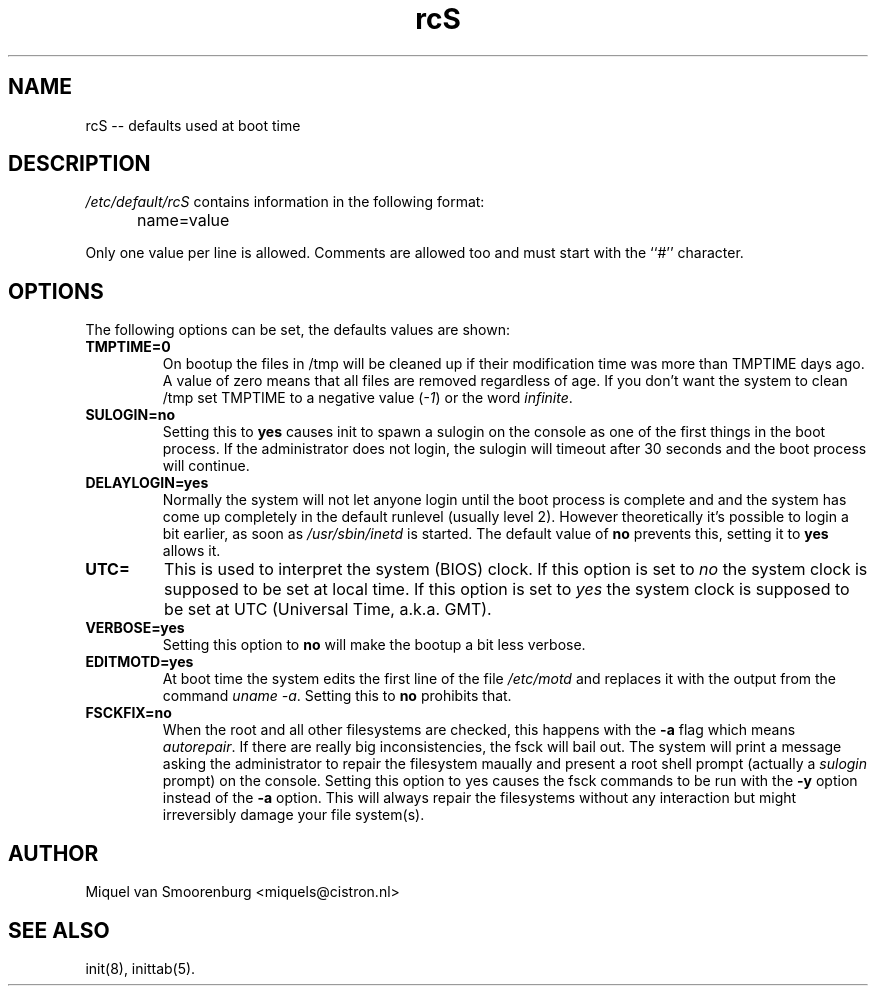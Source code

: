 .TH rcS 5 "03 Nov 2003" "" "Debian Administrator's Manual"
.SH NAME
rcS -- defaults used at boot time
.SH DESCRIPTION
.I /etc/default/rcS
contains information in the following format:
.IP "" .5i
name=value
.PP
Only one value per line is allowed. Comments are allowed too and must start
with the ``#'' character.

.SH OPTIONS
The following options can be set, the defaults values are shown:

.IP \fBTMPTIME=0\fP
On bootup the files in /tmp will be cleaned up if their modification time
was more than TMPTIME days ago. A value of zero means that all files
are removed regardless of age. If you don't want the system to clean
/tmp set TMPTIME to a negative value (\fI-1\fP) or the word \fIinfinite\fP.

.IP \fBSULOGIN=no\fB
Setting this to
.B yes
causes init to spawn a sulogin on the console as one of the first things
in the boot process. If the administrator does not login, the sulogin will
timeout after 30 seconds and the boot process will continue.

.IP \fBDELAYLOGIN=yes\fB
Normally the system will not let anyone login until the boot process
is complete and and the system has come up completely in the default runlevel
(usually level 2). However theoretically it's possible to login a bit earlier,
as soon as \fI/usr/sbin/inetd\fP is started. The default value of \fBno\fP
prevents this, setting it to \fByes\fP allows it.

.IP \fBUTC=\fP
This is used to interpret the system (BIOS) clock. If this option is set
to \fIno\fP the system clock is supposed to be set at local time. If this
option is set to \fIyes\fP the system clock is supposed to be set at UTC
(Universal Time, a.k.a. GMT).

.IP \fBVERBOSE=yes\fP
Setting this option to \fBno\fP will make the bootup a bit less verbose.

.IP \fBEDITMOTD=yes\fP
At boot time the system edits the first line of the file \fI/etc/motd\fP
and replaces it with the output from the command \fIuname -a\fP. Setting
this to \fBno\fP prohibits that.

.IP \fBFSCKFIX=no\fP
When the root and all other filesystems are checked, this happens with the
\fB-a\fP flag which means \fIautorepair\fP. If there are really big
inconsistencies, the fsck will bail out. The system will print a message
asking the administrator to repair the filesystem maually and present a
root shell prompt (actually a \fIsulogin\fP prompt) on the console. Setting
this option to \fB\fP yes causes the fsck commands to be run with the
\fB-y\fP option instead of the \fB-a\fP option. This will always repair
the filesystems without any interaction but might irreversibly damage
your file system(s).

.SH AUTHOR
Miquel van Smoorenburg <miquels@cistron.nl>
.SH SEE ALSO
init(8), inittab(5).
